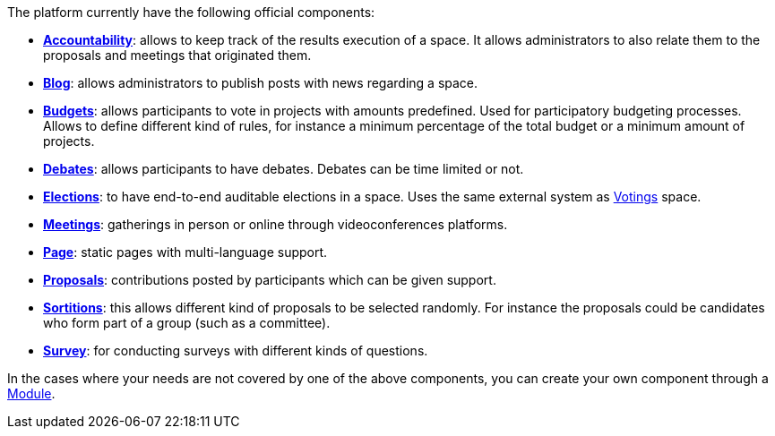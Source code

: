 
The platform currently have the following official components:

* xref:admin:components/accountability.adoc[*Accountability*]: allows to keep track of the results execution of a space.
It allows administrators to also relate them to the proposals and meetings that originated them.
* xref:admin:components/blog.adoc[*Blog*]: allows administrators to publish posts with news regarding a space.
* xref:admin:components/budgets.adoc[*Budgets*]: allows participants to vote in projects with amounts predefined. Used for
participatory budgeting processes. Allows to define different kind of rules, for instance a minimum percentage of the total budget or a minimum amount of projects.
* xref:admin:components/debates.adoc[*Debates*]: allows participants to have debates. Debates can be time limited or not.
* xref:admin:components/elections.adoc[*Elections*]: to have end-to-end auditable elections in a space. Uses the same
external system as xref:admin:spaces/votings.adoc[Votings] space.
* xref:admin:components/meetings.adoc[*Meetings*]: gatherings in person or online through videoconferences platforms.
* xref:admin:components/pages.adoc[*Page*]: static pages with multi-language support.
* xref:admin:components/proposals.adoc[*Proposals*]: contributions posted by participants which can be given support.
* xref:admin:components/sortitions.adoc[*Sortitions*]: this allows different kind of proposals to be selected randomly.
For instance the proposals could be candidates who form part of a group (such as a committee).
* xref:admin:components/surveys.adoc[*Survey*]: for conducting surveys with different kinds of questions.

In the cases where your needs are not covered by one of the above components, you can create your own component through a xref:develop:modules.adoc[Module].
